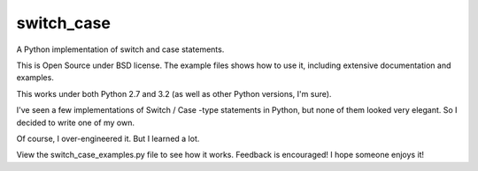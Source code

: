 ===========
switch_case
===========

A Python implementation of switch and case statements.

This is Open Source under BSD license.  The example files shows how to use it,
including extensive documentation and examples.

This works under both Python 2.7 and 3.2 (as well as other Python versions, I'm sure).


I've seen a few implementations of Switch / Case -type statements in Python, but none 
of them looked very elegant.  So I decided to write one of my own.

Of course, I over-engineered it.  But I learned a lot.


View the switch_case_examples.py file to see how it works.
Feedback is encouraged!  I hope someone enjoys it! 
